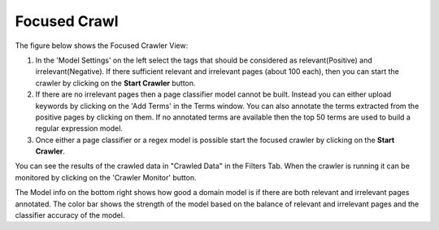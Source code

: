 Focused Crawl
*************

The figure below shows the Focused Crawler View:

.. image:: figures/focused_crawl.png
   :width: 800px
   :align: center
   :height: 400px
   :alt: alternate text

1. In the 'Model Settings' on the left select the tags that should be considered as relevant(Positive) and irrelevant(Negative). If there sufficient relevant and irrelevant pages (about 100 each), then you can start the crawler by clicking on the **Start Crawler** button.
2. If there are no irrelevant pages then a page classifier model cannot be built. Instead you can either upload keywords by clicking on the 'Add Terms' in the Terms window. You can also annotate the terms extracted from the positive pages by clicking on them. If no annotated terms are available then the top 50 terms are used to build a regular expression model.
3. Once either a page classifier or a regex model is possible start the focused crawler by clicking on the **Start Crawler**.

You can see the results of the crawled data in "Crawled Data" in the Filters Tab. When the crawler is running it can be monitored by clicking on the 'Crawler Monitor' button.

The Model info on the bottom right shows how good a domain model is if there are both relevant and irrelevant pages annotated. The color bar shows the strength of the model based on the balance of relevant and irrelevant pages and the classifier accuracy of the model.
